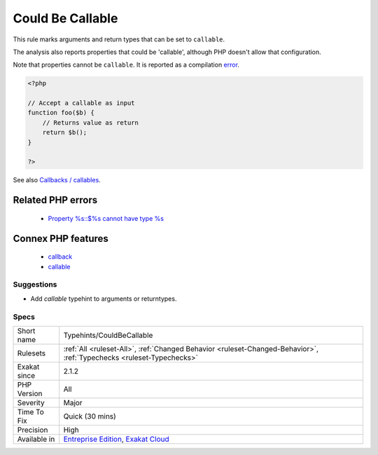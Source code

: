 .. _typehints-couldbecallable:

.. _could-be-callable:

Could Be Callable
+++++++++++++++++

.. meta::
	:description:
		Could Be Callable: This rule marks arguments and return types that can be set to ``callable``.
	:twitter:card: summary_large_image
	:twitter:site: @exakat
	:twitter:title: Could Be Callable
	:twitter:description: Could Be Callable: This rule marks arguments and return types that can be set to ``callable``
	:twitter:creator: @exakat
	:twitter:image:src: https://www.exakat.io/wp-content/uploads/2020/06/logo-exakat.png
	:og:image: https://www.exakat.io/wp-content/uploads/2020/06/logo-exakat.png
	:og:title: Could Be Callable
	:og:type: article
	:og:description: This rule marks arguments and return types that can be set to ``callable``
	:og:url: https://exakat.readthedocs.io/en/latest/Reference/Rules/Could Be Callable.html
	:og:locale: en
This rule marks arguments and return types that can be set to ``callable``.

The analysis also reports properties that could be 'callable', although PHP doesn't allow that configuration.

Note that properties cannot be ``callable``. It is reported as a compilation `error <https://www.php.net/error>`_.

.. code-block:: php
   
   <?php
   
   // Accept a callable as input 
   function foo($b) {
       // Returns value as return
       return $b();
   }
   
   ?>

See also `Callbacks / callables <https://www.php.net/manual/en/language.types.callable.php>`_.

Related PHP errors 
-------------------

  + `Property %s::$%s cannot have type %s <https://php-errors.readthedocs.io/en/latest/messages/property-%25s%3A%3A%24%25s-cannot-have-type-%25s.html>`_



Connex PHP features
-------------------

  + `callback <https://php-dictionary.readthedocs.io/en/latest/dictionary/callback.ini.html>`_
  + `callable <https://php-dictionary.readthedocs.io/en/latest/dictionary/callable.ini.html>`_


Suggestions
___________

* Add `callable` typehint to arguments or returntypes.




Specs
_____

+--------------+-------------------------------------------------------------------------------------------------------------------------+
| Short name   | Typehints/CouldBeCallable                                                                                               |
+--------------+-------------------------------------------------------------------------------------------------------------------------+
| Rulesets     | :ref:`All <ruleset-All>`, :ref:`Changed Behavior <ruleset-Changed-Behavior>`, :ref:`Typechecks <ruleset-Typechecks>`    |
+--------------+-------------------------------------------------------------------------------------------------------------------------+
| Exakat since | 2.1.2                                                                                                                   |
+--------------+-------------------------------------------------------------------------------------------------------------------------+
| PHP Version  | All                                                                                                                     |
+--------------+-------------------------------------------------------------------------------------------------------------------------+
| Severity     | Major                                                                                                                   |
+--------------+-------------------------------------------------------------------------------------------------------------------------+
| Time To Fix  | Quick (30 mins)                                                                                                         |
+--------------+-------------------------------------------------------------------------------------------------------------------------+
| Precision    | High                                                                                                                    |
+--------------+-------------------------------------------------------------------------------------------------------------------------+
| Available in | `Entreprise Edition <https://www.exakat.io/entreprise-edition>`_, `Exakat Cloud <https://www.exakat.io/exakat-cloud/>`_ |
+--------------+-------------------------------------------------------------------------------------------------------------------------+


